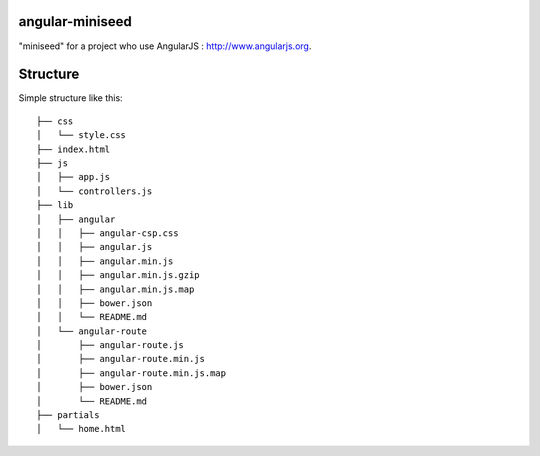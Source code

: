 angular-miniseed
============

"miniseed" for a project who use AngularJS : http://www.angularjs.org.

Structure
===========

Simple structure like this: 

::

  ├── css
  │   └── style.css
  ├── index.html
  ├── js
  │   ├── app.js
  │   └── controllers.js
  ├── lib
  │   ├── angular
  │   │   ├── angular-csp.css
  │   │   ├── angular.js
  │   │   ├── angular.min.js
  │   │   ├── angular.min.js.gzip
  │   │   ├── angular.min.js.map
  │   │   ├── bower.json
  │   │   └── README.md
  │   └── angular-route
  │       ├── angular-route.js
  │       ├── angular-route.min.js
  │       ├── angular-route.min.js.map
  │       ├── bower.json
  │       └── README.md
  ├── partials
  │   └── home.html